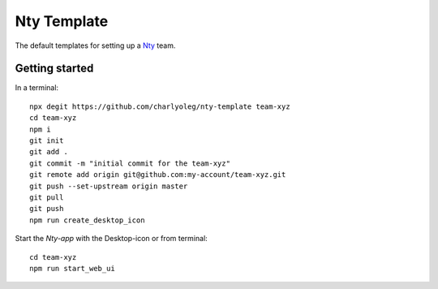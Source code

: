 ============
Nty Template
============

The default templates for setting up a Nty_ team.

.. _Nty: https://github.com/charlyoleg/nty


Getting started
===============

In a terminal::

  npx degit https://github.com/charlyoleg/nty-template team-xyz
  cd team-xyz
  npm i
  git init
  git add .
  git commit -m "initial commit for the team-xyz"
  git remote add origin git@github.com:my-account/team-xyz.git
  git push --set-upstream origin master
  git pull
  git push
  npm run create_desktop_icon

Start the *Nty-app* with the Desktop-icon or from terminal::

  cd team-xyz
  npm run start_web_ui


